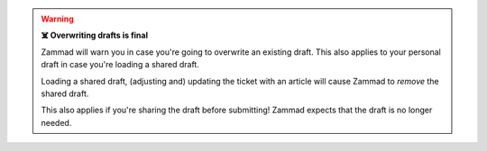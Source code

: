 .. warning:: **☠️ Overwriting drafts is final**

   Zammad will warn you in case you're going to overwrite an existing draft.
   This also applies to your personal draft in case you're loading a
   shared draft.

   Loading a shared draft, (adjusting and) updating the ticket with an
   article will cause Zammad to *remove* the shared draft.

   This also applies if you're sharing the draft before submitting!
   Zammad expects that the draft is no longer needed.

